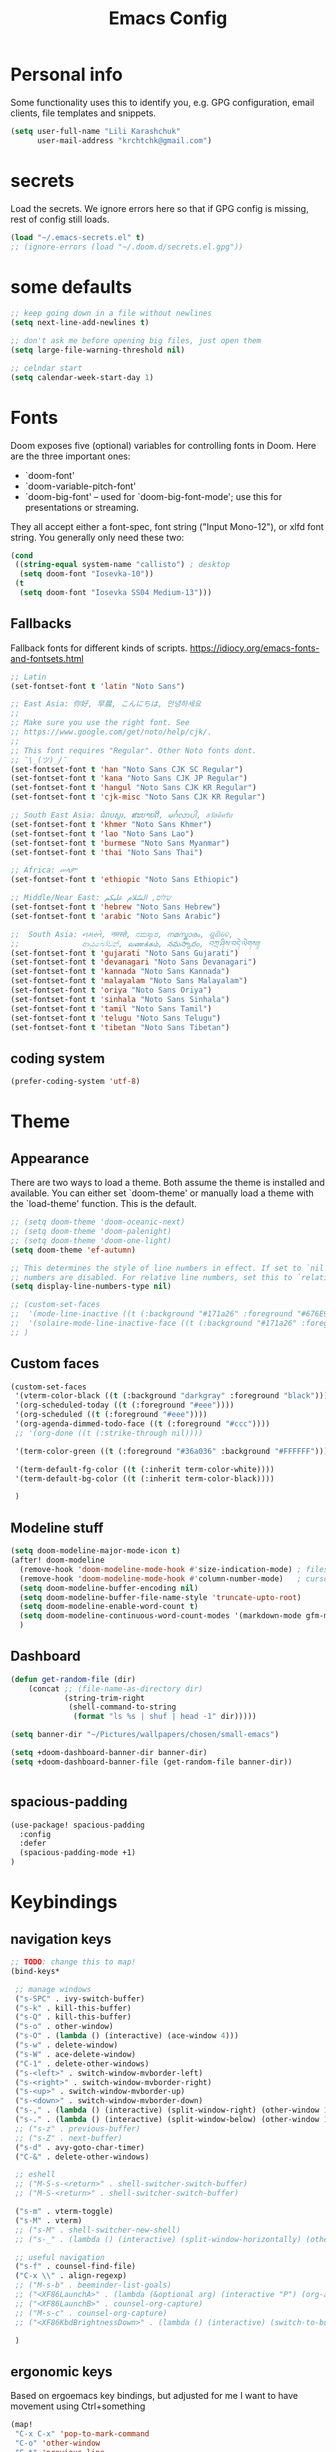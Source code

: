 #+TITLE: Emacs Config
#+PROPERTY: header-args :tangle yes

* Personal info
Some functionality uses this to identify you, e.g. GPG configuration, email
clients, file templates and snippets.
#+begin_src emacs-lisp
(setq user-full-name "Lili Karashchuk"
      user-mail-address "krchtchk@gmail.com")
#+end_src

* secrets
Load the secrets. We ignore errors here so that if GPG config is missing, rest of config still loads.
#+BEGIN_SRC emacs-lisp
(load "~/.emacs-secrets.el" t)
;; (ignore-errors (load "~/.doom.d/secrets.el.gpg"))
#+END_SRC

#+RESULTS:
: t


* some defaults
#+begin_src emacs-lisp :tangle yes
;; keep going down in a file without newlines
(setq next-line-add-newlines t)

;; don't ask me before opening big files, just open them
(setq large-file-warning-threshold nil)

;; celndar start
(setq calendar-week-start-day 1)

#+end_src

* Fonts
Doom exposes five (optional) variables for controlling fonts in Doom. Here
are the three important ones:

+ `doom-font'
+ `doom-variable-pitch-font'
+ `doom-big-font' -- used for `doom-big-font-mode'; use this for
  presentations or streaming.

They all accept either a font-spec, font string ("Input Mono-12"), or xlfd
font string. You generally only need these two:
#+begin_src emacs-lisp
(cond
 ((string-equal system-name "callisto") ; desktop
  (setq doom-font "Iosevka-10"))
 (t
  (setq doom-font "Iosevka SS04 Medium-13")))
#+end_src

** Fallbacks
Fallback fonts for different kinds of scripts.
https://idiocy.org/emacs-fonts-and-fontsets.html

#+BEGIN_SRC emacs-lisp
;; Latin
(set-fontset-font t 'latin "Noto Sans")

;; East Asia: 你好, 早晨, こんにちは, 안녕하세요
;;
;; Make sure you use the right font. See
;; https://www.google.com/get/noto/help/cjk/.
;;
;; This font requires "Regular". Other Noto fonts dont.
;; ¯\_(ツ)_/¯
(set-fontset-font t 'han "Noto Sans CJK SC Regular")
(set-fontset-font t 'kana "Noto Sans CJK JP Regular")
(set-fontset-font t 'hangul "Noto Sans CJK KR Regular")
(set-fontset-font t 'cjk-misc "Noto Sans CJK KR Regular")

;; South East Asia: ជំរាបសួរ, ສະບາຍດີ, မင်္ဂလာပါ, สวัสดีครับ
(set-fontset-font t 'khmer "Noto Sans Khmer")
(set-fontset-font t 'lao "Noto Sans Lao")
(set-fontset-font t 'burmese "Noto Sans Myanmar")
(set-fontset-font t 'thai "Noto Sans Thai")

;; Africa: ሠላም
(set-fontset-font t 'ethiopic "Noto Sans Ethiopic")

;; Middle/Near East: שלום, السّلام عليكم
(set-fontset-font t 'hebrew "Noto Sans Hebrew")
(set-fontset-font t 'arabic "Noto Sans Arabic")

;;  South Asia: નમસ્તે, नमस्ते, ನಮಸ್ಕಾರ, നമസ്കാരം, ଶୁଣିବେ,
;;              ආයුබෝවන්, வணக்கம், నమస్కారం, བཀྲ་ཤིས་བདེ་ལེགས༎
(set-fontset-font t 'gujarati "Noto Sans Gujarati")
(set-fontset-font t 'devanagari "Noto Sans Devanagari")
(set-fontset-font t 'kannada "Noto Sans Kannada")
(set-fontset-font t 'malayalam "Noto Sans Malayalam")
(set-fontset-font t 'oriya "Noto Sans Oriya")
(set-fontset-font t 'sinhala "Noto Sans Sinhala")
(set-fontset-font t 'tamil "Noto Sans Tamil")
(set-fontset-font t 'telugu "Noto Sans Telugu")
(set-fontset-font t 'tibetan "Noto Sans Tibetan")

#+END_SRC

#+RESULTS:

** coding system

#+BEGIN_SRC emacs-lisp
(prefer-coding-system 'utf-8)
#+END_SRC

* Theme
** Appearance
There are two ways to load a theme. Both assume the theme is installed and
available. You can either set `doom-theme' or manually load a theme with the
`load-theme' function. This is the default.

#+begin_src emacs-lisp
;; (setq doom-theme 'doom-oceanic-next)
;; (setq doom-theme 'doom-palenight)
;; (setq doom-theme 'doom-one-light)
(setq doom-theme 'ef-autumn)

;; This determines the style of line numbers in effect. If set to `nil', line
;; numbers are disabled. For relative line numbers, set this to `relative'.
(setq display-line-numbers-type nil)

;; (custom-set-faces
;;  '(mode-line-inactive ((t (:background "#171a26" :foreground "#676E95" :box nil))))
;;  '(solaire-mode-line-inactive-face ((t (:background "#171a26" :foreground "#676E95" :box nil))))
;; )
#+end_src

#+RESULTS:

** Custom faces
#+BEGIN_SRC emacs-lisp
(custom-set-faces
 '(vterm-color-black ((t (:background "darkgray" :foreground "black"))))
 '(org-scheduled-today ((t (:foreground "#eee"))))
 '(org-scheduled ((t (:foreground "#eee"))))
 '(org-agenda-dimmed-todo-face ((t (:foreground "#ccc"))))
 ;; '(org-done ((t (:strike-through nil))))

 '(term-color-green ((t (:foreground "#36a036" :background "#FFFFFF"))))

 '(term-default-fg-color ((t (:inherit term-color-white))))
 '(term-default-bg-color ((t (:inherit term-color-black))))

 )

#+END_SRC

#+RESULTS:

** Modeline stuff
#+begin_src emacs-lisp
(setq doom-modeline-major-mode-icon t)
(after! doom-modeline
  (remove-hook 'doom-modeline-mode-hook #'size-indication-mode) ; filesize in modeline
  (remove-hook 'doom-modeline-mode-hook #'column-number-mode)   ; cursor column in modeline
  (setq doom-modeline-buffer-encoding nil)
  (setq doom-modeline-buffer-file-name-style 'truncate-upto-root)
  (setq doom-modeline-enable-word-count t)
  (setq doom-modeline-continuous-word-count-modes '(markdown-mode gfm-mode org-mode latex-mode tex-mode text-mode))
  )
#+end_src

#+RESULTS:
| markdown-mode | gfm-mode | org-mode | latex-mode | tex-mode | text-mode |
** Dashboard
#+begin_src emacs-lisp :tangle yes
(defun get-random-file (dir)
    (concat ;; (file-name-as-directory dir)
            (string-trim-right
             (shell-command-to-string
              (format "ls %s | shuf | head -1" dir)))))

(setq banner-dir "~/Pictures/wallpapers/chosen/small-emacs")

(setq +doom-dashboard-banner-dir banner-dir)
(setq +doom-dashboard-banner-file (get-random-file banner-dir))


#+end_src
** spacious-padding
#+begin_src emacs-lisp :tangle yes
(use-package! spacious-padding
  :config
  :defer
  (spacious-padding-mode +1)
)
#+end_src

* Keybindings
** navigation keys
#+begin_src emacs-lisp
;; TODO: change this to map!
(bind-keys*

 ;; manage windows
 ("s-SPC" . ivy-switch-buffer)
 ("s-k" . kill-this-buffer)
 ("s-Q" . kill-this-buffer)
 ("s-o" . other-window)
 ("s-O" . (lambda () (interactive) (ace-window 4)))
 ("s-w" . delete-window)
 ("s-W" . ace-delete-window)
 ("C-1" . delete-other-windows)
 ("s-<left>" . switch-window-mvborder-left)
 ("s-<right>" . switch-window-mvborder-right)
 ("s-<up>" . switch-window-mvborder-up)
 ("s-<down>" . switch-window-mvborder-down)
 ("s-," . (lambda () (interactive) (split-window-right) (other-window 1)))
 ("s-." . (lambda () (interactive) (split-window-below) (other-window 1)))
 ;; ("s-z" . previous-buffer)
 ;; ("s-Z" . next-buffer)
 ("s-d" . avy-goto-char-timer)
 ("C-&" . delete-other-windows)

 ;; eshell
 ;; ("M-S-s-<return>" . shell-switcher-switch-buffer)
 ;; ("M-S-<return>" . shell-switcher-switch-buffer)

 ("s-m" . vterm-toggle)
 ("s-M" . vterm)
 ;; ("s-M" . shell-switcher-new-shell)
 ;; ("s-_" . (lambda () (interactive) (split-window-horizontally) (other-window 1) (shell-switcher-switch-buffer)))

 ;; useful navigation
 ("s-f" . counsel-find-file)
 ("C-x \\" . align-regexp)
 ;; ("M-s-b" . beeminder-list-goals)
 ;; ("<XF86LaunchA>" . (lambda (&optional arg) (interactive "P") (org-agenda arg "a")))
 ;; ("<XF86LaunchB>" . counsel-org-capture)
 ;; ("M-s-c" . counsel-org-capture)
 ;; ("<XF86KbdBrightnessDown>" . (lambda () (interactive) (switch-to-buffer "*dashboard*")))

 )

  #+end_src

#+RESULTS:

** ergonomic keys
Based on ergoemacs key bindings, but adjusted for me
I want to have movement using Ctrl+something

#+begin_src emacs-lisp
(map!
 "C-x C-x" 'pop-to-mark-command
 "C-o" 'other-window
 "C-t" 'previous-line
 "C-p" 'transpose-chars
 "M-i" 'universal-argument
 "M-p" (lambda () (interactive) (execute-kbd-macro (kbd "M-{")))
 "M-g" (lambda () (interactive) (execute-kbd-macro (kbd "M-}")))
 "M-[" (lambda () (interactive) (execute-kbd-macro (kbd "M-{")))
 "M-]" (lambda () (interactive) (execute-kbd-macro (kbd "M-}")))
 "s-z" 'repeat
 "C-c m" 'counsel-describe-face
 "C-c q" 'switch-theme
 "M-;" 'comment-line
 )



(map! :map general-override-mode-map
      "C-." 'set-mark-command
      )

(define-key key-translation-map (kbd "C-u") (kbd "C-x"))
(define-key key-translation-map (kbd "M-h") (kbd "C-x C-s"))

#+end_src

#+RESULTS:
: 

** org agenda keys

#+BEGIN_SRC emacs-lisp
(defun switch-to-agenda ()
  (interactive)
  (ivy-read "Agenda file: " org-agenda-files
            :action 'find-file)
  )

(map!
 (:prefix-map ("s-a" . "agenda")
  "s-a" 'org-agenda-list
  "a" 'org-agenda-list
  "b" 'beeminder-list-goals
  "c" 'org-capture
  "t" 'org-todo-list
  "n" 'org-agenda
  "v" 'org-ql-view
  "g" 'switch-to-agenda
  ))
#+END_SRC

#+RESULTS:

* revert buffer
#+begin_src emacs-lisp :tangle yes
(defun revert-buffer-no-confirm ()
  "Revert buffer without confirmation."
  (interactive) (revert-buffer t t))
(bind-key "C-x C-r" 'revert-buffer-no-confirm)
#+end_src

#+RESULTS:
: revert-buffer-no-confirm

* duplicate line
#+begin_src emacs-lisp :tangle yes
;; https://stackoverflow.com/questions/88399/how-do-i-duplicate-a-whole-line-in-emacs
(defun duplicate-line (arg)
  "Duplicate current line, leaving point in lower line."
  (interactive "*p")

  ;; save the point for undo
  (setq buffer-undo-list (cons (point) buffer-undo-list))

  ;; local variables for start and end of line
  (let ((bol (save-excursion (beginning-of-line) (point)))
        eol)
    (save-excursion

      ;; don't use forward-line for this, because you would have
      ;; to check whether you are at the end of the buffer
      (end-of-line)
      (setq eol (point))

      ;; store the line and disable the recording of undo information
      (let ((line (buffer-substring bol eol))
            (buffer-undo-list t)
            (count arg))
        ;; insert the line arg times
        (while (> count 0)
          (newline)         ;; because there is no newline in 'line'
          (insert line)
          (setq count (1- count)))
        )

      ;; create the undo information
      (setq buffer-undo-list (cons (cons eol (point)) buffer-undo-list)))
    ) ; end-of-let

  ;; put the point in the lowest line and return
  (next-line arg))


(map! "C-c d" 'duplicate-line)
#+end_src
* ws-butler
I don't like ws-butler moving my point when i save
#+begin_src emacs-lisp
(after! ws-butler
  (progn
    (ws-butler-global-mode -1)
    (setq ws-butler-keep-whitespace-before-point t)
    ))
#+end_src

* ace-window
#+begin_src emacs-lisp

(after! ace-window
  (progn
    (setq aw-keys '(?h ?t ?n ?s ?a ?o ?e ?u ?i ?d))
    (setq aw-scope 'frame)
    ;; (custom-set-faces
    ;;  '(aw-leading-char-face
    ;;    ((t (:inherit ace-jump-face-foreground :height 1.0))))
    ))

#+end_src

#+RESULTS:
: ace-window
* switch-window
#+begin_src emacs-lisp :tangle yes
(use-package switch-window
  :commands
  (
   switch-window-mvborder-left
   switch-window-mvborder-right
   switch-window-mvborder-up
   switch-window-mvborder-down
   ))

#+end_src

#+RESULTS:

* org
** basic setup
#+begin_src emacs-lisp :tangle yes
;; If you use `org' and don't want your org files in the default location below,
;; change `org-directory'. It must be set before org loads!
(setq org-directory "~/notes/org/")
#+end_src
** org appearance
#+begin_src emacs-lisp :tangle yes
(after! org
  (setq org-startup-indented t
        org-hide-leading-stars t
        org-adapt-indentation nil)
  )
#+end_src

#+RESULTS:


** org capture
#+BEGIN_SRC emacs-lisp :tangle yes
(after! org
  (setq +org-capture-todo-file "~/notes/org/todo/inbox.org")

  (setq org-capture-templates
        '(("t" "Personal todo" entry
           (file+headline +org-capture-todo-file "Inbox")
           "* TODO %?\n%i\n%a" :prepend t))
        )
  )
#+END_SRC

#+RESULTS:
| t | Personal todo | entry | (file+headline +org-capture-todo-file Inbox) | * TODO %? |

** org agenda
#+BEGIN_SRC emacs-lisp
;; set priorities

(after! org
  (setq org-agenda-sticky t)
  (setq org-agenda-use-time-grid nil)
  (setq org-agenda-span 14)
     (setq org-log-done 'time)
  (setq org-priority-highest 0)
  (setq org-priority-lowest 9)
  (setq org-priority-default 3)

  (setq org-deadline-warning-days 7)

  (setq org-agenda-skip-deadline-prewarning-if-scheduled t)
  (setq org-scheduled-past-days 14)

  (setq org-todo-keywords
        '((sequence "TODO(t)" "STRT(s)" "PROJ(p)" "SCHD(c)" "WAIT(w)" "FUTR(f)"
                    "|"
                    "DONE(d)" "KILL(k)")))

  (setq org-agenda-breadcrumbs-separator "->")

  (with-no-warnings
    (custom-declare-face '+org-todo-future
                         '((t (:inherit (bold font-lock-keyword-face org-todo)))) ""))

  (setq org-todo-keyword-faces
        '(("STRT" . +org-todo-active)
          ("SCHD" . +org-todo-active)
          ("WAIT" . +org-todo-onhold)
          ("FUTR" . +org-todo-future)
          ("PROJ" . +org-todo-project)))

  (setq org-agenda-prefix-format " %i %?-12t% s")
  (setq org-agenda-overriding-header "⚡ SCHEDULE:\n")

  )

(setq org-agenda-custom-commands
      '(("o" "My Agenda"
         ((todo "TODO" (
                      (org-agenda-overriding-header "\nDo Today:\n⎺⎺⎺⎺⎺⎺⎺⎺⎺")
                      (org-agenda-remove-tags t)
                      (org-agenda-prefix-format " %-2i %-15b")
                      (org-agenda-todo-keyword-format "")
                       ))
          (agenda "" (
                      (org-agenda-start-day "+0d")
                      (org-agenda-span 5)
                      (org-agenda-overriding-header "Schedule:⎺⎺⎺⎺⎺⎺⎺⎺⎺")
                      (org-agenda-repeating-timestamp-show-all nil)
                      (org-agenda-remove-tags t)
                      (org-agenda-prefix-format   "  %-3i  %-15b %t%s")
                      (org-agenda-todo-keyword-format " ☐ ")
                      (org-agenda-current-time-string "⮜┈┈┈┈┈┈┈ now")
                      (org-agenda-scheduled-leaders '("" ""))
                      (org-agenda-time-grid (quote ((daily today remove-match)
                                                    (0900 1200 1500 1800 2100)
                                                    "      " "┈┈┈┈┈┈┈┈┈┈┈┈┈")))
                       ))
          ))))

#+END_SRC

#+RESULTS:
| o | My Agenda | ((todo TODO ((org-agenda-overriding-header |
** org-super-agenda

#+BEGIN_SRC emacs-lisp
(use-package org-super-agenda
  :after org-agenda
  :config
  (setq org-super-agenda-groups '((:name "Today"
                                   :time-grid table
                                   :scheduled today)
                                  (:name "Due today"
                                   :deadline today)
                                  (:name "Important"
                                   :priority "A")
                                  (:name "Overdue"
                                   :deadline past)
                                  (:name "Due soon"
                                   :deadline future)))
  (org-super-agenda-mode -1))
#+END_SRC

#+RESULTS:
: t

** org-ql
#+BEGIN_SRC emacs-lisp
(after! org-ql
  (setq org-ql-views
        '(
          ("deadline" :buffers-files org-agenda-files
           :query
           (and (todo) (deadline))
           :sort deadline
           :super-groups ((:auto-category))
           :title "deadline")

          ("category" :buffers-files org-agenda-files
           :query
           (and (todo) (not (todo "WAIT" "HOLD"))
                (not (scheduled :from today))
                (not (children (todo))))
           :sort (priority) :narrow nil
           :super-groups ((:auto-category))
           :title "category")

          ("priority" :buffers-files org-agenda-files
           :query
           (and (todo) (not (todo "WAIT" "HOLD"))
                (not (scheduled :from today))
                (not (children (todo))))
           :sort nil :narrow nil :super-groups
           ((:auto-priority))
           :title "priority")
          ))
  )

#+END_SRC

#+RESULTS:
| deadline | :buffers-files | org-agenda-files | :query | (and (todo) (deadline))                                                                   | :sort | deadline   | :super-groups | ((:auto-category)) | :title        | deadline           |        |          |
| category | :buffers-files | org-agenda-files | :query | (and (todo) (not (todo WAIT HOLD)) (not (scheduled :from today)) (not (children (todo)))) | :sort | (priority) | :narrow       | nil                | :super-groups | ((:auto-category)) | :title | category |
| priority | :buffers-files | org-agenda-files | :query | (and (todo) (not (todo WAIT HOLD)) (not (scheduled :from today)) (not (children (todo)))) | :sort | nil        | :narrow       | nil                | :super-groups | ((:auto-priority)) | :title | priority |

** keybindings
#+begin_src emacs-lisp :tangle yes
(after! org
  (map! :map org-mode-map
        "C-c C-n" 'org-next-block
        "C-c C-p" 'org-previous-block
        "C-c a" 'org-latex-export-to-pdf
        "C-c z" 'org-archive-subtree
        ))
#+end_src

#+RESULTS:

** open pdf files in emacs
#+begin_src emacs-lisp :tangle yes
(use-package! org
  :defer t
  :config
  (setcdr (assoc "\\.pdf\\'" org-file-apps) 'emacs))
#+end_src
** insert dates
#+begin_src emacs-lisp :tangle yes
(defun org-insert-current-date ()
  (interactive)
  (org-insert-time-stamp (current-time))
  )

(defun org-insert-current-date-inactive ()
  (interactive)
  (org-insert-time-stamp (current-time) nil t)
  )

(defun org-insert-current-datetime-inactive ()
  (interactive)
  (org-insert-time-stamp (current-time) t t)
  )

(map! :map org-mode-map
      "C-c ," 'org-insert-current-date
      "C-c C-," 'org-insert-current-datetime-inactive
      "C-c C-." 'org-insert-current-date-inactive
      )
#+end_src

#+RESULTS:
** org-ref citations
#+begin_src emacs-lisp :tangle yes
(after! org-ref
  (map! :map org-mode-map
        "C-c C-i" 'org-ref-insert-link ))
#+end_src
** org-to-clipboard
#+BEGIN_SRC emacs-lisp
(defun org-to-clipboard ()
  "Convert the contents of the current buffer or region from Org
mode to HTML.  Store the result in the clipboard."
  (interactive)
  (if (use-region-p)
      (shell-command-on-region (region-beginning)
                               (region-end)
                               "org2clip")
      (shell-command-on-region (point-min)
                               (point-max)
                               "org2clip"))) 
#+END_SRC
** no smartparens in org-mode
#+begin_src emacs-lisp :tangle yes
(add-hook 'org-mode-hook #'turn-off-smartparens-mode)
#+end_src
** async execute
#+begin_src emacs-lisp :tangle yes
(after! org
  (require 'ob-async)
  (setq ob-async-no-async-languages-alist '(
                                            "jupyter-python" "jupyter-julia"
                                            "ipython"
                                            ))
  )
#+end_src

#+RESULTS:
| jupyter-python | jupyter-julia | ipython |
** inline images
#+begin_src emacs-lisp :tangle yes
(setq org-image-actual-width 320)
#+end_src
** exporting to html
#+begin_src emacs-lisp :tangle yes

(after! ox-html
  (setq org-html-htmlize-output-type 'css)
  (setq org-html-htmlize-font-prefix "org-")
  (setq org-html-postamble nil)

  (setcdr (assq 'path org-html-mathjax-options)
          '("https://cdn.jsdelivr.net/npm/mathjax@3/es5/tex-chtml.js")
          )

  (setq org-html-mathjax-template
        "<script>
window.MathJax = {
  chtml: {
    displayAlign: \"%ALIGN\",
    displayIndent: \"%INDENT\",
    scale: %SCALE / 100
  },
  svg: {
    scale: %SCALE / 100
  },
  tex: {
    tags: \"ams\",
    multlineWidth: \"%MULTLINEWIDTH\",
    tagSide: \"%TAGSIDE\",
    tagIndent: \"%TAGINDENT\",
    autoload: {
      color: [],
      colorV2: ['color']
    },
    packages: {'[+]': ['noerrors']}
  },
  options: {
    ignoreHtmlClass: 'tex2jax_ignore',
    processHtmlClass: 'tex2jax_process'
  },
  loader: {
    load: ['[tex]/noerrors']
  }
};
</script>
<script src=\"%PATH\" id=\"MathJax-script\"></script>"
        )
  )
#+end_src

#+RESULTS:
** archiving

Useful function to archive all the DONE tasks in a file
https://stackoverflow.com/questions/6997387/how-to-archive-all-the-done-tasks-using-a-single-command
#+begin_src emacs-lisp :tangle yes
(defun org-archive-done-tasks ()
  (interactive)
  (org-map-entries
   (lambda ()
     (org-archive-subtree)
     (setq org-map-continue-from (org-element-property :begin (org-element-at-point))))
   "/DONE" 'file)
  (org-map-entries
   (lambda ()
     (org-archive-subtree)
     (setq org-map-continue-from (org-element-property :begin (org-element-at-point))))
   "/KILL" 'file))
#+end_src

#+RESULTS:
: org-archive-done-tasks

* org-roam
** roam
#+begin_src emacs-lisp :tangle yes
(use-package! org-roam
  :init
  (setq org-roam-v2-ack t)
  (setq org-roam-directory (file-truename "~/notes/org/roam"))
  (setq org-roam-file-exclude-regexp
        (concat (expand-file-name org-roam-directory) "/.stversions/"))
  (map! :leader
        :prefix "n"
        :desc "Org-Roam-Insert" "i" #'org-roam-node-insert
        :desc "Org-Roam-Find"   "f" #'org-roam-node-find
        :desc "Org-Roam-Buffer" "r" 'my/org-roam-buffer
        :desc "Org-Roam-Today"  "t" #'org-roam-dailies-goto-today
        :desc "Org-Roam-Yesterday"  "y" #'org-roam-dailies-goto-yesterday
        :desc "Org-Roam-Tomorrow"  "m" #'org-roam-dailies-goto-tomorrow
        :desc "Org-Roam-Date"  "g" #'org-roam-dailies-goto-date
        )
  (map! :map org-mode-map
        "C-c C-r" 'org-roam-buffer-toggle
        "C-s-<left>" #'org-roam-dailies-goto-previous-note
        "C-s-<right>" #'org-roam-dailies-goto-next-note
        )
  :config
  (defun my/org-roam-buffer ()
    (interactive)
    (org-roam-buffer-display-dedicated (org-roam-node-at-point)))
  ;; (setq org-roam-capture-templates
  ;;       '(("d" "default" plain (function org-roam--capture-get-point)
  ;;          "%?"
  ;;          :file-name "%<%Y-%m-%d>-${slug}"
  ;;          :head "#+TITLE: ${title}\n"
  ;;          :unnarrowed t))
  ;;       )

  (add-hook 'org-roam-mode-hook 'visual-line-mode)
  (org-roam-db-autosync-mode +1)

  (setq org-roam-capture-templates
        '(("d" "default" plain "%?" :target
           (file+head "%<%Y-%m-%d>-${slug}.org" "#+title: ${title}\n")
           :unnarrowed t)
          ("r" "bibliography reference" plain
           ":PROPERTIES:
:DATE: %^{date}
:AUTHOR: %^{author}
:JOURNAL: %^{journaltitle}
:END:
${ref}"
           :if-new
           (file+head "${citekey}.org" "#+title: ${title} - ${citekey}\n")
           :unnarrowed t)))

  (define-key org-roam-mode-map [mouse-1] #'org-roam-visit-thing)
  (add-to-list 'display-buffer-alist
               '("\\*org-roam\\*"
                 (display-buffer-in-direction)
                 (direction . right)
                 (window-width . 0.33)
                 (window-height . fit-window-to-buffer)))
  (advice-add 'org-roam-db-update-file :around
              (defun +org-roam-db-update-file (fn &rest args)
                (emacsql-with-transaction (org-roam-db)
                  (apply fn args))))

  )

#+end_src

#+RESULTS:
: t
** bibtex
#+begin_src emacs-lisp :tangle yes
  (use-package! org-roam-bibtex
    :after org-roam
    :config
    (require 'org-ref)
    (setq orb-preformat-keywords '("citekey" "title" "author" "date" "journaltitle"))
    (org-roam-bibtex-mode +1)
    )
#+end_src

#+RESULTS:
: t

** deft
#+BEGIN_SRC emacs-lisp :tangle no
  ;; (use-package! deft
  ;;   :defer
  ;;   :after org
  ;;   :bind
  ;;   ("C-c n d" . deft)
  ;;   :custom
  ;;   (deft-recursive t)
  ;;   (deft-use-filter-string-for-filename t)
  ;;   (deft-default-extension "org")
  ;;   (deft-directory org-roam-directory))
#+END_SRC

#+RESULTS:
: deft

* ivy
** standard
#+begin_src emacs-lisp :tangle yes
(use-package! ivy
  :defer t
  :config
  (progn
    (setq ivy-re-builders-alist
          '((counsel-rg . ivy--regex-plus)
            (swiper . ivy--regex-plus)
            (ivy-bibtex . ivy--regex-plus)
            (t      . ivy--regex-plus))
          ivy-initial-inputs-alist nil
          ivy-use-virtual-buffers t
          ivy-virtual-abbreviate 'full
          ivy-count-format "%d/%d "
          ivy-height 15
          ivy-wrap t
          )
    ))

(map!
 ;; ("C-s" . counsel-grep)
 "M-x" 'counsel-M-x
 "C-x C-f" 'counsel-find-file
 "C-h v" 'counsel-describe-variable
 "M-y" 'counsel-yank-pop
 "C-c j" 'counsel-semantic-or-imenu
 "C-c u" 'counsel-semantic-or-imenu
 :map ivy-minibuffer-map
 "C-m" 'ivy-alt-done
 "<C-return>" 'ivy-immediate-done
 "C-s" 'ivy-next-line
 "C-r" 'ivy-previous-line
 "C-w" 'ivy-yank-word
 :map ivy-switch-buffer-map
 "C-k" 'ivy-switch-buffer-kill
 :map org-mode-map
 "C-c j" 'counsel-org-goto
 "C-c u" 'counsel-org-goto
 )
#+end_src

#+RESULTS:
** prescient
#+begin_src emacs-lisp :tangle yes
(use-package! ivy-prescient
  :config
  (ivy-prescient-mode 1)
  (setq prescient-filter-method '(literal regexp initialism))
  (setq ivy-prescient-sort-commands '(:not swiper ivy-switch-buffer counsel-yank-pop)))
#+end_src
** ivy-bibtex
#+begin_src emacs-lisp :tangle yes
(use-package! ivy-bibtex
  :defer-incrementally t
  :commands (ivy-bibtex)
  :init (progn
          (setq bibtex-completion-notes-path "~/notes/org/references/article_notes.org")
          (setq bibtex-completion-bibliography (list "~/notes/org/references/articles.bib"))
          (setq reftex-default-bibliography bibtex-completion-bibliography)
          (setq bibtex-completion-pdf-field "file")
          (setq bibtex-completion-notes-template-one-file "\n* ${year} - ${title}\n  :PROPERTIES:\n  :Custom_ID: ${=key=}\n  :AUTHOR: ${author}\n  :URL: ${url}\n  :END:\ncite:${=key=}\n") ;
          )
  :bind ("C-c b" . ivy-bibtex)
  )

(use-package! org-ref
  :defer t
  :commands (org-ref-ivy-insert-cite-latex)
  :init (progn
          (setq org-ref-bibliography-notes bibtex-completion-notes-path
                org-ref-default-bibliography bibtex-completion-bibliography
                org-ref-pdf-directory "~/notes/org/references/pdfs/")

          (setq org-ref-completion-library 'org-ref-ivy-cite)
          (setq org-ref-insert-cite-key "C-c i r")

          (defun my/org-ref-get-pdf-filename (key)
            "Open the pdf for bibtex key under point if it exists."
            (interactive)
            (let* ((bibtex-completion-bibliography (org-ref-find-bibliography))
                   (pdf-file (car (bibtex-completion-find-pdf key))))
              pdf-file))

          (setq org-ref-get-pdf-filename-function 'my/org-ref-get-pdf-filename)
          )
  )

#+end_src

#+RESULTS:
: my/org-ref-get-pdf-filename
* abbrev mode
#+begin_src emacs-lisp :tangle yes
(use-package abbrev
  :init
  (setq-default abbrev-mode t)
  ;; a hook funtion that sets the abbrev-table to org-mode-abbrev-table
  ;; whenever the major mode is a text mode
  (defun tec/set-text-mode-abbrev-table ()
    (if (derived-mode-p 'text-mode)
        (setq local-abbrev-table org-mode-abbrev-table)))
  :commands abbrev-mode
  :hook
  (abbrev-mode . tec/set-text-mode-abbrev-table)
  :config
  (setq abbrev-file-name (expand-file-name "abbrev.el" doom-private-dir))
  (setq save-abbrevs 'silently))
#+end_src

#+RESULTS:
| tec/set-text-mode-abbrev-table |

* deadgrep

#+begin_src emacs-lisp :tangle yes
(setq-default deadgrep--search-type 'words)
#+end_src
* writing mode
** visual-fill-column-mode
Replaced with olivetti
#+begin_src emacs-lisp :tangle no
(setq-default visual-fill-column-center-text t)
(map!
 :leader
 (:prefix-map ("t" . "toggle")
   "v" 'visual-fill-column-mode))
#+end_src

#+RESULTS:

** olivetti
#+begin_src emacs-lisp
(after! olivetti
  (setq-default olivetti-body-width 100)
)

(map!
 :leader
 (:prefix-map ("t" . "toggle")
   "v" 'olivetti-mode))
#+end_src

#+RESULTS:
: olivetti-mode

* recentf
#+begin_src emacs-lisp :tangle yes
(use-package! recentf                    ; Save recently visited files
  :init (recentf-mode)
  :config
  (setq recentf-max-saved-items nil
        recentf-max-menu-items 400
        ;; Cleanup recent files only when Emacs is idle, but not when the mode
        ;; is enabled, because that unnecessarily slows down Emacs. My Emacs
        ;; idles often enough to have the recent files list clean up regularly
        recentf-auto-cleanup 'never ;; disable before we start recentf! If using Tramp a lot.
        recentf-exclude (list "/\\.git/.*\\'" ; Git contents
                              "/elpa/.*\\'" ; Package files
                              "/itsalltext/" ; It's all text temp files
                              )))

(defun save-list-no-message ()
  (interactive)
  (let ((inhibit-message t)) (recentf-save-list))
  )
(run-at-time "2 min" 120 'save-list-no-message)
#+end_src

#+RESULTS:
: [nil 24229 56965 927378 120 save-list-no-message nil nil 790000]

* vterm
#+begin_src emacs-lisp :tangle yes

(use-package! vterm
  :defer
  :config
  (setq vterm-shell "/usr/bin/zsh")
  (setq vterm-kill-buffer-on-exit t)
)

(use-package! vterm-toggle
  :defer
  :config
  (setq vterm-toggle-fullscreen-p nil)
  (setq vterm-toggle-cd-auto-create-buffer nil))

(map! :map vterm-mode-map
      "C-m" 'vterm-toggle-forward
      "C-z" 'vterm-toggle-backward
      )

#+end_src

#+RESULTS:
: vterm-toggle-backward
* latex
** org-ref
#+begin_src emacs-lisp
  (defun org-ref-to-latex-citation ()
    (interactive)
    (let ((end (point)))
      (search-backward "cite")
      (insert "\\")
      (search-forward ":")
      (replace-match "{")
      (goto-char end)
      (forward-char)
      (insert "}")
      ))

  (defun org-ref-ivy-insert-cite-latex ()
    (interactive)
    (org-ref-ivy-insert-cite-link)
    (org-ref-to-latex-citation))

  (map! :map TeX-mode-map
        "C-c C-i"  'org-ref-ivy-insert-cite-latex)
#+end_src

#+RESULTS:
* python
** ipython shell
#+begin_src emacs-lisp :tangle yes
(setq python-shell-interpreter "/home/lili/mambaforge/bin/ipython"
      python-shell-interpreter-args "--simple-prompt -i")

(map! :map python-mode-map
      :localleader
      :desc "run python" "p" 'run-python)


  (defun clear-shell ()
    (interactive)
    (let ((comint-buffer-maximum-size 0))
      (comint-truncate-buffer)))

  (defun run-python-conda ()
    (interactive)
    (let* ((conda-env
            (read-string "conda env: "))
           (python-shell-interpreter
            (format "/home/lili/mambaforge/envs/%s/bin/ipython" conda-env))
           )
      (run-python)
      ;; (run-python (format "~/scripts/ipython-conda.sh") t t)
      ))

(map! :map python-mode-map
      :localleader
      :desc "run python conda" "n" 'run-python-conda)

#+end_src

#+RESULTS:

** emacs ipython notebook (ein)
#+begin_src emacs-lisp :tangle yes
(after! ein-notebook
  (setq ein:notebooklist-sort-field ::last_modified)
  (setq ein:notebooklist-sort-order :descending)
  (setq ein:output-area-inlined-images t)
  (map! :map ein:notebook-mode-map
        "M-P" 'ein:worksheet-goto-prev-input-km
        "M-N" 'ein:worksheet-goto-next-input-km
        "M-G" 'ein:worksheet-goto-next-input-km
        "M-g" 'forward-paragraph
        "M-p" 'backward-paragraph
        ;; "C-c p" 'ein:worksheet-goto-prev-input-km
        ;; "C-c n" 'ein:worksheet-goto-next-input-km
        "<C-return>" 'ein:worksheet-execute-cell-and-goto-next-km
        )
  )

#+end_src
** ob-ipython
#+begin_src emacs-lisp :tangle no
(after! org
  (require 'ob-ipython)
  (map! :map ob-ipython-mode-map
        "M-." 'ob-ipython-inspect
        "C--" 'company-ob-ipython
        "<S-Return>" 'org-ctrl-c-ctrl-c
        )
  )
(after! company
  (add-to-list 'company-backends 'company-ob-ipython)
  )

(after! org
  (org-babel-do-load-languages
   'org-babel-load-languages
   '((ipython . t)
     ))
  )

(after! python
(add-to-list 'python-shell-completion-native-disabled-interpreters "jupyter")
)



#+end_src

#+RESULTS:
| jupyter | pypy | Python |
** emacs-jupyter
#+begin_src emacs-lisp :tangle yes
(defun my-org-execute-and-next-block ()
  (interactive)
  (condition-case nil
      (org-babel-execute-src-block)
    (error nil))
  (org-next-block 1)
  )

(after! org
  (require 'ob-jupyter)
  (require 'ob-python)
  (require 'ox-ipynb)
  (org-babel-do-load-languages
   'org-babel-load-languages
   '((emacs-lisp . t)
     (julia . t)
     (python . t)
     (jupyter . t)))
  (map! :map org-mode-map
        "M-." 'jupyter-inspect-at-point
        "C-z" 'jupyter-org-interrupt-kernel
        "C-'" 'my-org-execute-and-next-block
        )

  (setq org-babel-default-header-args:jupyter-python '((:async . "yes")
                                                      (:session . "/jpy:localhost#8888:py")
                                                      (:kernel . "python3")))
  )
#+end_src

#+RESULTS:
: ((:async . yes) (:session . /jpy:localhost#8888:py) (:kernel . python3))

* company
Idle company completion drives me crazy somehow. Instead of that, we use a keybinding to trigger it.
#+begin_src emacs-lisp :tangle yes
(after! company
  (setq company-idle-delay nil)
  (global-unset-key (kbd "C--"))
  (map! :map company-mode-map
        "C--" 'company-complete)
  ;(company-prescient-mode -1)
)
(after! org
  (set-company-backend! 'org-mode 'company-capf))
#+end_src

#+RESULTS:
* emojify
#+BEGIN_SRC emacs-lisp
(defun emojify-insert-emoji-unicode ()
  (interactive)
  (insert (emojify-completing-read
           "Select a unicode style emoji: "
           (lambda (emoji)
             (string-match-p (regexp-quote "unicode") emoji)))))

(use-package emojify
  :defer t
  :init
  (global-emojify-mode +1)
  (map! :leader
        :prefix "h"
        :desc "Insert emoji" "i" 'emojify-insert-emoji
        :desc "Insert emoji unicode" "u" 'emojify-insert-emoji-unicode
        )
  (setq emojify-emoji-styles '(unicode))
  )
#+END_SRC
* nyan-mode
#+begin_src emacs-lisp :tangle yes
(after! nyan-mode
  (setq nyan-bar-length 16))
#+end_src
* picpocket
#+BEGIN_SRC emacs-lisp
  (use-package picpocket
    :bind (:map picpocket-mode-map
                ("<left>" . picpocket-previous)
                ("<right>" . picpocket-next)
                :map dired-mode-map
                ("P" . picpocket)
                )
    )
#+END_SRC

#+RESULTS:
: picpocket

* flyspell
#+BEGIN_SRC emacs-lisp
(defun my-save-word ()
  (interactive)
  (let ((current-location (point))
         (word (flyspell-get-word)))
    (when (consp word)
      (flyspell-do-correct 'save nil (car word)
                           current-location (cadr word) (caddr word) current-location)
      (message "\"%s\" added to dictionary!" (car word))
        )
        ))

(defun my-add-word () (interactive) (my-save-word))


(after! flyspell
  (map! :map flyspell-mode-map
        "C-c x" 'my-save-word)
        )
#+END_SRC

#+RESULTS:

* native-compilation
#+BEGIN_SRC emacs-lisp
(setq comp-deferred-compilation t)
#+END_SRC
* json-mode
this fixes an issue with json-mode, which expects this function for some reason
#+begin_src emacs-lisp :tangle yes
(defun jsons-remove-buffer () nil)
#+end_src
* beeminder
From https://github.com/mbork/beeminder.el
I adjust all the faces to work with the theme, as the default colors don't work well on a dark background.

#+begin_src emacs-lisp :tangle no
(use-package beeminder
  :config
  (setq beeminder-when-the-day-ends (* 3600 3) ; 3am
        beeminder-username secret-beeminder-username
        beeminder-auth-token secret-beeminder-auth-token
        )


  (custom-set-faces
   '(beeminder-red ((t (:inherit font-lock-keyword-face))))
   '(beeminder-green ((t (:inherit font-lock-function-name-face))))
   '(beeminder-blue ((t (:inherit font-lock-constant-face))))
   '(beeminder-yellow ((t (:inherit font-lock-builtin-face))))
   '(beeminder-error ((t (:inherit error))))
   '(beeminder-warning ((t (:inherit warning))))
   '(subtle-highlight ((t (:inherit bold))))
   '(beeminder-dirty ((t (:inherit font-lock-comment-face))))
   )

  )

#+end_src

#+RESULTS:
: t
* artificial intelligence
** chat.el
#+BEGIN_SRC emacs-lisp
(use-package chat
  :config
  (setq chat-api-key secret-chat-api-key)
  (setq chat-model "gpt-3.5-turbo")
  ;; (setq chat-model "gpt-4")
  (setq chat-max-tokens 700)
  (add-hook 'chat-mode-hook #'olivetti-mode)
        )

#+END_SRC
* yasnippet
** auto-yasnippet
#+begin_src emacs-lisp :tangle yes
(use-package auto-yasnippet
  :bind
  ("s-c" . aya-create)
  ("s--" . aya-expand))
#+end_src

#+RESULTS:
: aya-expand
* lsp
#+begin_src emacs-lisp :tangle yes
(after! lsp-ui
  (setq lsp-ui-doc-enable nil
        lsp-ui-sideline-enable nil
        lsp-signature-render-documentation nil
        lsp-signature-auto-activate nil))
#+end_src

#+RESULTS:
* quarto-mode
#+BEGIN_SRC emacs-lisp :tangle yes
(require 'quarto-mode)
#+END_SRC

#+RESULTS:
: quarto-mode
